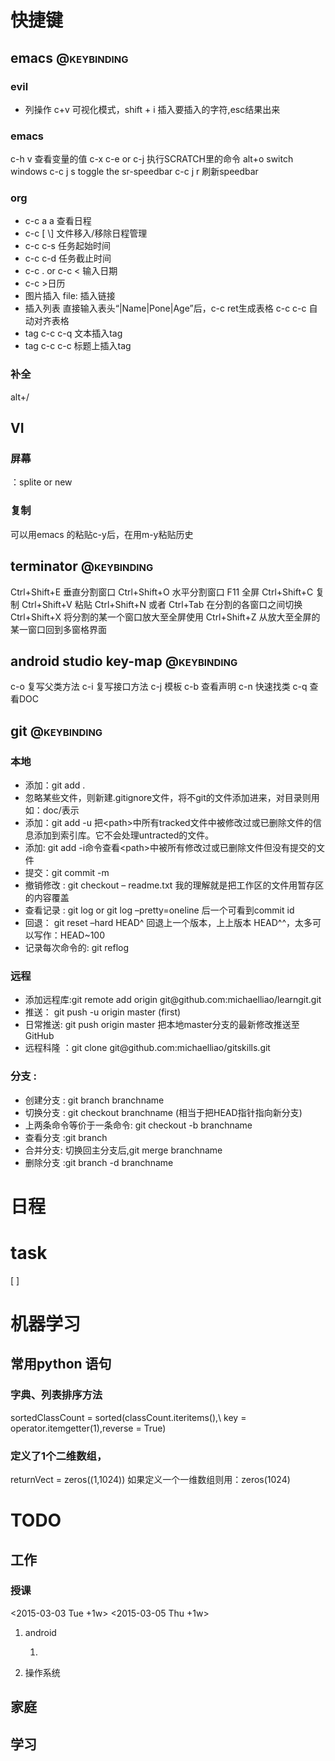 * 快捷键
** emacs                                                                        :@keybinding:
*** evil
+ 列操作
 c+v 可视化模式，shift + i 插入要插入的字符,esc结果出来
*** emacs
   c-h v 查看变量的值
   c-x c-e or c-j 执行SCRATCH里的命令
   alt+o switch windows
   c-c j s  toggle the sr-speedbar
   c-c j r  刷新speedbar
*** org
+ c-c a a  查看日程
+ c-c [ \] 文件移入/移除日程管理
+ c-c c-s 任务起始时间
+ c-c c-d 任务截止时间
+ c-c . or c-c < 输入日期
+ c-c >日历
+ 图片插入 file:     插入链接
+ 插入列表 直接输入表头“|Name|Pone|Age”后，c-c ret生成表格 c-c c-c 自动对齐表格
+ tag c-c c-q 文本插入tag
+ tag c-c c-c 标题上插入tag
  
*** 补全
   alt+/
** VI
*** 屏幕
 ：splite or new 
*** 复制
   可以用emacs 的粘贴c-y后，在用m-y粘贴历史

** terminator                                                                   :@keybinding:
 Ctrl+Shift+E    垂直分割窗口
Ctrl+Shift+O    水平分割窗口
    F11         全屏
Ctrl+Shift+C    复制
Ctrl+Shift+V    粘贴
Ctrl+Shift+N    或者 Ctrl+Tab 在分割的各窗口之间切换
Ctrl+Shift+X    将分割的某一个窗口放大至全屏使用
Ctrl+Shift+Z    从放大至全屏的某一窗口回到多窗格界面

** android studio key-map                                                       :@keybinding:
   c-o 复写父类方法
   c-i 复写接口方法
   c-j 模板
   c-b 查看声明
   c-n 快速找类
   c-q 查看DOC
** git                                                                          :@keybinding:
*** 本地
 + 添加：git add .
 + 忽略某些文件，则新建.gitignore文件，将不git的文件添加进来，对目录则用如：doc/表示
 + 添加：git add -u 把<path>中所有tracked文件中被修改过或已删除文件的信息添加到索引库。它不会处理untracted的文件。
 + 添加: git add -i命令查看<path>中被所有修改过或已删除文件但没有提交的文件
 + 提交：git commit -m
 + 撤销修改 : git checkout -- readme.txt 我的理解就是把工作区的文件用暂存区的内容覆盖
 + 查看记录 : git log or git log --pretty=oneline 后一个可看到commit id
 + 回退： git reset --hard HEAD^ 回退上一个版本，上上版本 HEAD^^，太多可以写作：HEAD~100
 + 记录每次命令的: git reflog
*** 远程
 + 添加远程库:git remote add origin git@github.com:michaelliao/learngit.git
 + 推送： git push -u origin master  (first)
 + 日常推送: git push origin master 把本地master分支的最新修改推送至GitHub
 + 远程科隆 ：git clone git@github.com:michaelliao/gitskills.git
*** 分支 :
 + 创建分支 : git branch branchname
 + 切换分支 : git checkout branchname (相当于把HEAD指针指向新分支)
 + 上两条命令等价于一条命令: git checkout -b branchname
 + 查看分支 :git branch
 + 合并分支: 切换回主分支后,git merge branchname
 + 删除分支 :git branch -d branchname 
* 日程
* task
[ ]
* 机器学习
** 常用python 语句
*** 字典、列表排序方法 
    sortedClassCount = sorted(classCount.iteritems(),\
                              key = operator.itemgetter(1),reverse = True)
*** 定义了1个二维数组，
    returnVect = zeros((1,1024))
   如果定义一个一维数组则用：zeros(1024)
* TODO
** 工作
*** 授课 
<2015-03-03 Tue +1w>
<2015-03-05 Thu +1w>

**** android
***** 

**** 操作系统

** 家庭
** 学习